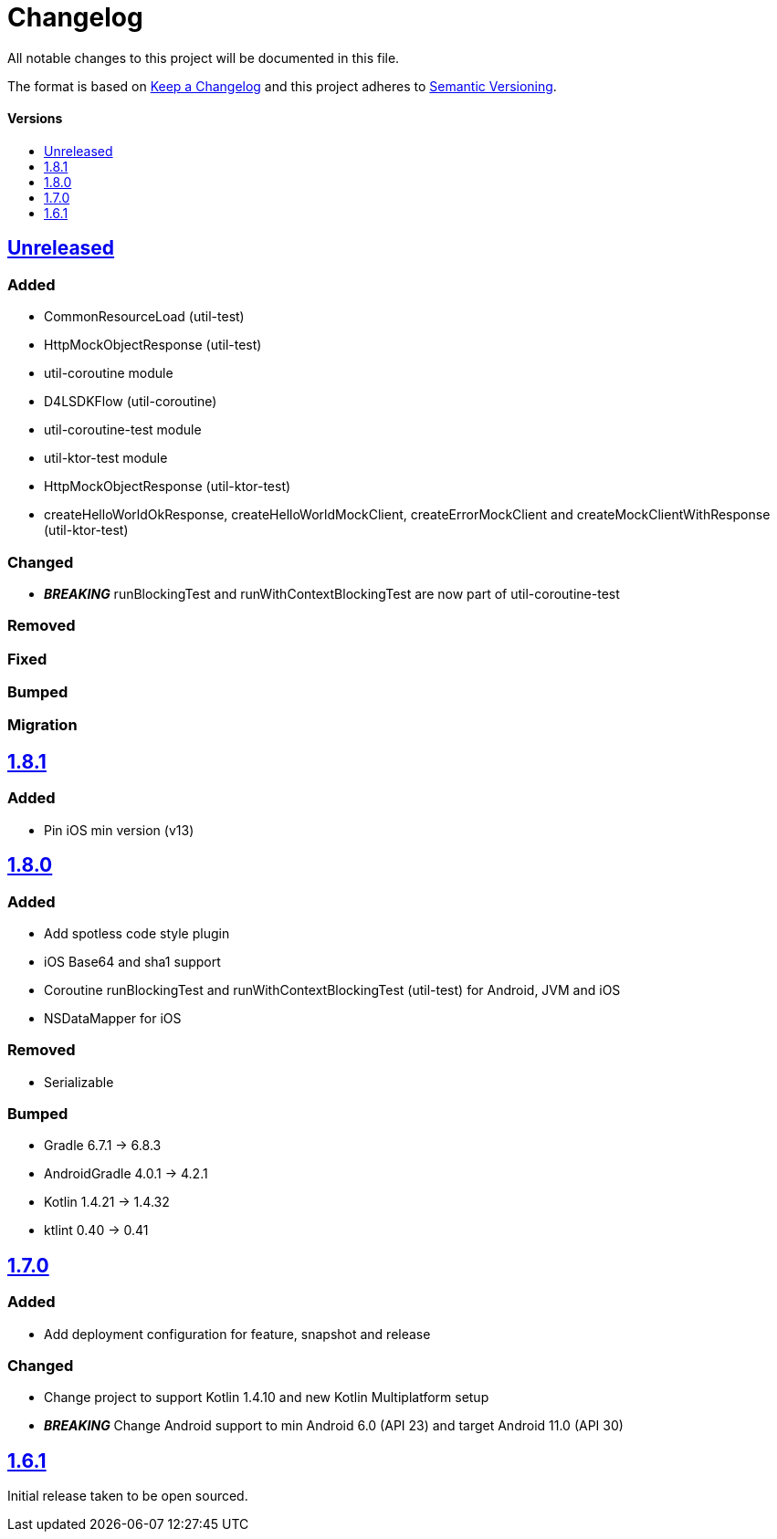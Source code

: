 = Changelog
:toc: macro
:toclevels: 1
:toc-title:

All notable changes to this project will be documented in this file.

The format is based on http://keepachangelog.com/en/1.0.0/[Keep a Changelog]
and this project adheres to http://semver.org/spec/v2.0.0.html[Semantic Versioning].

[discrete]
==== Versions
toc::[]

== https://github.com/d4l-data4life/hc-util-sdk-kmp/compare/1.8.1...main[Unreleased]

=== Added

* CommonResourceLoad (util-test)
* HttpMockObjectResponse (util-test)
* util-coroutine module
* D4LSDKFlow (util-coroutine)
* util-coroutine-test module
* util-ktor-test module
* HttpMockObjectResponse (util-ktor-test)
* createHelloWorldOkResponse, createHelloWorldMockClient, createErrorMockClient and createMockClientWithResponse (util-ktor-test)

=== Changed

* _**BREAKING**_ runBlockingTest and runWithContextBlockingTest are now part of util-coroutine-test

=== Removed

=== Fixed

=== Bumped

=== Migration

== https://github.com/d4l-data4life/hc-util-sdk-kmp/compare/v1.8.0...v1.8.1[1.8.1]

=== Added

* Pin iOS min version (v13)

== https://github.com/d4l-data4life/hc-util-sdk-kmp/compare/v1.7.0...v1.8.0[1.8.0]

=== Added

* Add spotless code style plugin
* iOS Base64 and sha1 support
* Coroutine runBlockingTest and runWithContextBlockingTest (util-test) for Android, JVM and iOS
* NSDataMapper for iOS

=== Removed

* Serializable

=== Bumped

* Gradle 6.7.1 -> 6.8.3
* AndroidGradle 4.0.1 -> 4.2.1
* Kotlin 1.4.21 -> 1.4.32
* ktlint 0.40 -> 0.41


== https://github.com/d4l-data4life/hc-util-sdk-kmp/compare/v1.6.1...v1.7.0[1.7.0]

=== Added

* Add deployment configuration for feature, snapshot and release

=== Changed

* Change project to support Kotlin 1.4.10 and new Kotlin Multiplatform setup
* _**BREAKING**_ Change Android support to min Android 6.0 (API 23) and target Android 11.0 (API 30)


== https://github.com/d4l-data4life/hc-util-sdk-kmp/compare/v1.6.1[1.6.1]

Initial release taken to be open sourced.
